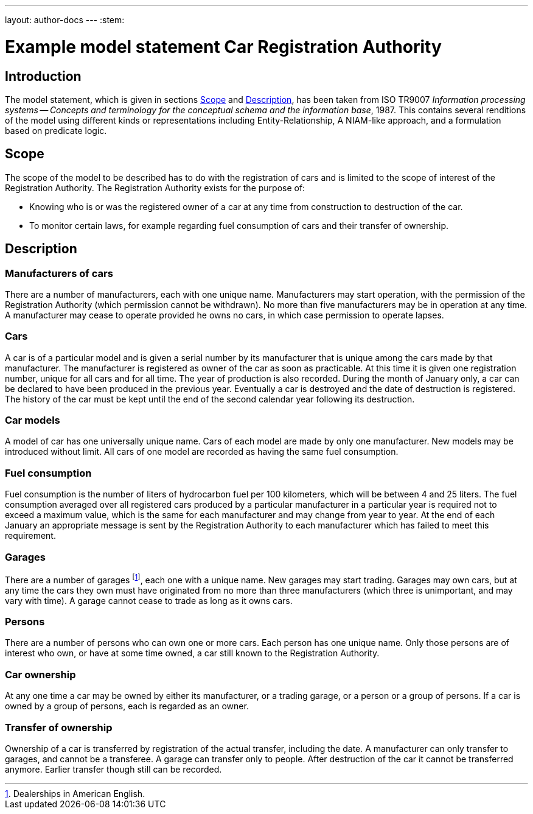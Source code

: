 ---
layout: author-docs
---
:stem:

= Example model statement Car Registration Authority
:author: Peter Wilson

== Introduction

The model statement, which is given in sections&nbsp;<<scope>>
and&nbsp;<<description>>, has been taken from ISO TR9007 _Information
processing systems -- Concepts and terminology for the conceptual
schema and the information base_, 1987. This contains several renditions
of the model using different kinds or representations including
Entity-Relationship, A NIAM-like approach, and a formulation based on
predicate logic.


[[scope]]
== Scope

The scope of the model to be described has to do with the registration of cars
and is limited to the scope of interest of the Registration Authority. The
Registration Authority exists for the purpose of:

* Knowing who is or was the registered owner of a car at any time from
construction to destruction of the car.

* To monitor certain laws, for example regarding fuel consumption of cars
and their transfer of ownership.


[[description]]
== Description

=== Manufacturers of cars

There are a number of manufacturers, each with one unique name. Manufacturers
may start operation, with the permission of the Registration Authority (which
permission cannot be withdrawn). No more than five manufacturers may be in
operation at any time. A manufacturer may cease to operate provided he owns no
cars, in which case permission to operate lapses.


=== Cars

A car is of a particular model and is given a serial number by its
manufacturer that is unique among the cars made by that manufacturer. The
manufacturer is registered as owner of the car as soon as practicable. At this
time it is given one registration number, unique for all cars and for all
time. The year of production is also recorded. During the month of January
only, a car can be declared to have been produced in the previous year.
Eventually a car is destroyed and the date of destruction is registered. The
history of the car must be kept until the end of the second calendar year
following its destruction.


=== Car models

A model of car has one universally unique name. Cars of each model are made by
only one manufacturer. New models may be introduced without limit. All cars of
one model are recorded as having the same fuel consumption.


=== Fuel consumption

Fuel consumption is the number of liters of hydrocarbon fuel per 100
kilometers, which will be between 4 and 25 liters. The fuel consumption
averaged over all registered cars produced by a particular manufacturer in a
particular year is required not to exceed a maximum value, which is the same
for each manufacturer and may change from year to year. At the end of each
January an appropriate message is sent by the Registration Authority to each
manufacturer which has failed to meet this requirement.


=== Garages

There are a number of garages footnote:[Dealerships in American English.], each
one with a unique name. New garages may start trading. Garages may own cars,
but at any time the cars they own must have originated from no more than three
manufacturers (which three is unimportant, and may vary with time). A garage
cannot cease to trade as long as it owns cars.


=== Persons

There are a number of persons who can own one or more cars. Each person has
one unique name. Only those persons are of interest who own, or have at some
time owned, a car still known to the Registration Authority.


=== Car ownership

At any one time a car may be owned by either its manufacturer, or a trading
garage, or a person or a group of persons. If a car is owned by a group of
persons, each is regarded as an owner.


=== Transfer of ownership

Ownership of a car is transferred by registration of the actual transfer,
including the date. A manufacturer can only transfer to garages, and cannot be
a transferee. A garage can transfer only to people. After destruction of the
car it cannot be transferred anymore. Earlier transfer though still can be
recorded.

